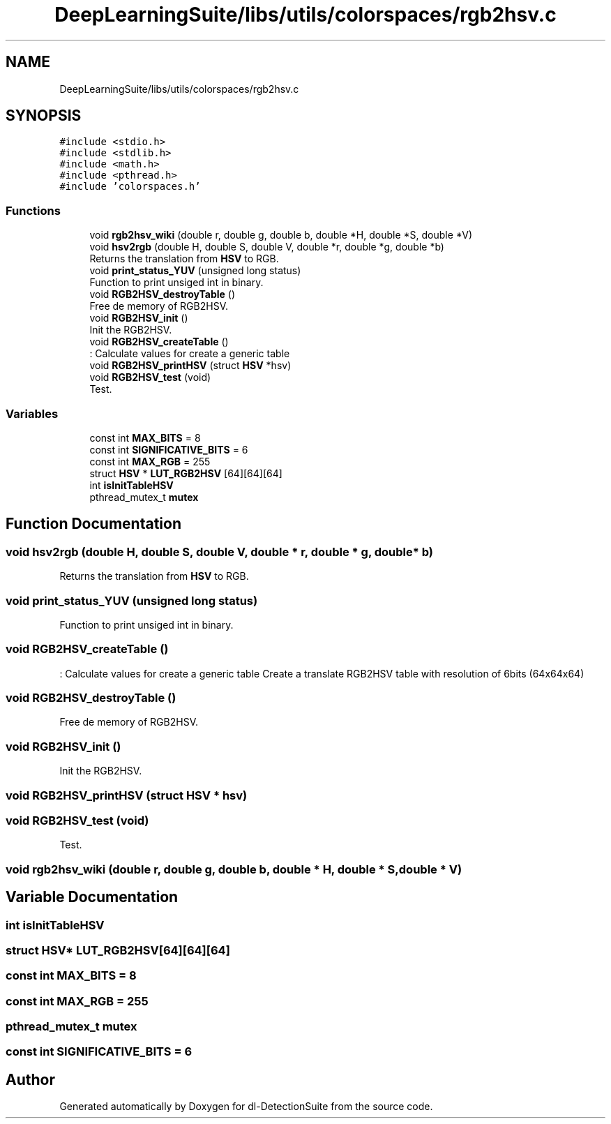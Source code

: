 .TH "DeepLearningSuite/libs/utils/colorspaces/rgb2hsv.c" 3 "Sat Dec 15 2018" "Version 1.00" "dl-DetectionSuite" \" -*- nroff -*-
.ad l
.nh
.SH NAME
DeepLearningSuite/libs/utils/colorspaces/rgb2hsv.c
.SH SYNOPSIS
.br
.PP
\fC#include <stdio\&.h>\fP
.br
\fC#include <stdlib\&.h>\fP
.br
\fC#include <math\&.h>\fP
.br
\fC#include <pthread\&.h>\fP
.br
\fC#include 'colorspaces\&.h'\fP
.br

.SS "Functions"

.in +1c
.ti -1c
.RI "void \fBrgb2hsv_wiki\fP (double r, double g, double b, double *H, double *S, double *V)"
.br
.ti -1c
.RI "void \fBhsv2rgb\fP (double H, double S, double V, double *r, double *g, double *b)"
.br
.RI "Returns the translation from \fBHSV\fP to RGB\&. "
.ti -1c
.RI "void \fBprint_status_YUV\fP (unsigned long status)"
.br
.RI "Function to print unsiged int in binary\&. "
.ti -1c
.RI "void \fBRGB2HSV_destroyTable\fP ()"
.br
.RI "Free de memory of RGB2HSV\&. "
.ti -1c
.RI "void \fBRGB2HSV_init\fP ()"
.br
.RI "Init the RGB2HSV\&. "
.ti -1c
.RI "void \fBRGB2HSV_createTable\fP ()"
.br
.RI ": Calculate values for create a generic table "
.ti -1c
.RI "void \fBRGB2HSV_printHSV\fP (struct \fBHSV\fP *hsv)"
.br
.ti -1c
.RI "void \fBRGB2HSV_test\fP (void)"
.br
.RI "Test\&. "
.in -1c
.SS "Variables"

.in +1c
.ti -1c
.RI "const int \fBMAX_BITS\fP = 8"
.br
.ti -1c
.RI "const int \fBSIGNIFICATIVE_BITS\fP = 6"
.br
.ti -1c
.RI "const int \fBMAX_RGB\fP = 255"
.br
.ti -1c
.RI "struct \fBHSV\fP * \fBLUT_RGB2HSV\fP [64][64][64]"
.br
.ti -1c
.RI "int \fBisInitTableHSV\fP"
.br
.ti -1c
.RI "pthread_mutex_t \fBmutex\fP"
.br
.in -1c
.SH "Function Documentation"
.PP 
.SS "void hsv2rgb (double H, double S, double V, double * r, double * g, double * b)"

.PP
Returns the translation from \fBHSV\fP to RGB\&. 
.SS "void print_status_YUV (unsigned long status)"

.PP
Function to print unsiged int in binary\&. 
.SS "void RGB2HSV_createTable ()"

.PP
: Calculate values for create a generic table Create a translate RGB2HSV table with resolution of 6bits (64x64x64) 
.SS "void RGB2HSV_destroyTable ()"

.PP
Free de memory of RGB2HSV\&. 
.SS "void RGB2HSV_init ()"

.PP
Init the RGB2HSV\&. 
.SS "void RGB2HSV_printHSV (struct \fBHSV\fP * hsv)"

.SS "void RGB2HSV_test (void)"

.PP
Test\&. 
.SS "void rgb2hsv_wiki (double r, double g, double b, double * H, double * S, double * V)"

.SH "Variable Documentation"
.PP 
.SS "int isInitTableHSV"

.SS "struct \fBHSV\fP* LUT_RGB2HSV[64][64][64]"

.SS "const int MAX_BITS = 8"

.SS "const int MAX_RGB = 255"

.SS "pthread_mutex_t mutex"

.SS "const int SIGNIFICATIVE_BITS = 6"

.SH "Author"
.PP 
Generated automatically by Doxygen for dl-DetectionSuite from the source code\&.
